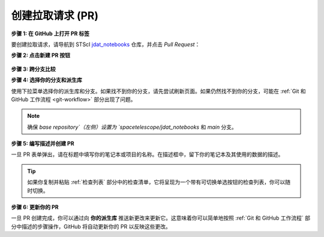 .. _GitHub PR:

##########################
创建拉取请求 (PR)
##########################

.. _jdat_notebooks: https://github.com/spacetelescope/jdat_notebooks

**步骤 1: 在 GitHub 上打开 PR 标签**

要创建拉取请求，请导航到 STScI `jdat_notebooks`_ 仓库，并点击 `Pull Request`：

.. image:: images/github_pr_tab.png
    :alt: 显示 GitHub PR 标签的图片
    :scale: 40%
    :align: center

**步骤 2: 点击新建 PR 按钮**

.. figure:: images/github_pr_button.png
    :alt: 显示 GitHub PR 按钮的图片
    :scale: 40%
    :align: center

**步骤 3: 跨分支比较**

.. image:: images/github_compare_across_forks.png
    :alt: 显示 GitHub 上跨分支比较链接的图片
    :scale: 35%
    :align: center

**步骤 4: 选择你的分支和派生库**

使用下拉菜单选择你的派生库和分支。如果找不到你的分支，请先尝试刷新页面。如果仍然找不到你的分支，可能在 :ref:`Git 和 GitHub 工作流程 <git-workflow>` 部分出现了问题。

.. image:: images/github_select_pr_fork_branch.png
    :alt: 显示如何选择和比较分支以创建 PR 的图片
    :scale: 50%
    :align: center

.. note::

    确保 `base repository`（左侧）设置为 `spacetelescope/jdat_notebooks` 和 `main` 分支。

**步骤 5: 编写描述并创建 PR**

一旦 PR 表单弹出，请在标题中填写你的笔记本或项目的名称。在描述框中，留下你的笔记本及其使用的数据的描述。

.. tip::

    如果你复制并粘贴 :ref:`检查列表` 部分中的检查清单，它将呈现为一个带有可切换单选按钮的检查列表，你可以随时切换。

.. image:: images/github_edit_pr.png
    :alt: 显示应包含在 PR 中的项目检查列表的图片
    :scale: 30%
    :align: center

.. _更新你的 PR:

**步骤 6: 更新你的 PR**

一旦 PR 创建完成，你可以通过向 **你的派生库** 推送新更改来更新它。这意味着你可以简单地按照 :ref:`Git 和 GitHub 工作流程` 部分中描述的步骤操作，GitHub 将自动更新你的 PR 以反映这些更改。

.. seealso::

    有关创建拉取请求的更多信息，请访问
    `GitHub PR 文档 <https://docs.github.com/en/github/collaborating-with-issues-and-pull-requests/creating-a-pull-request>`_